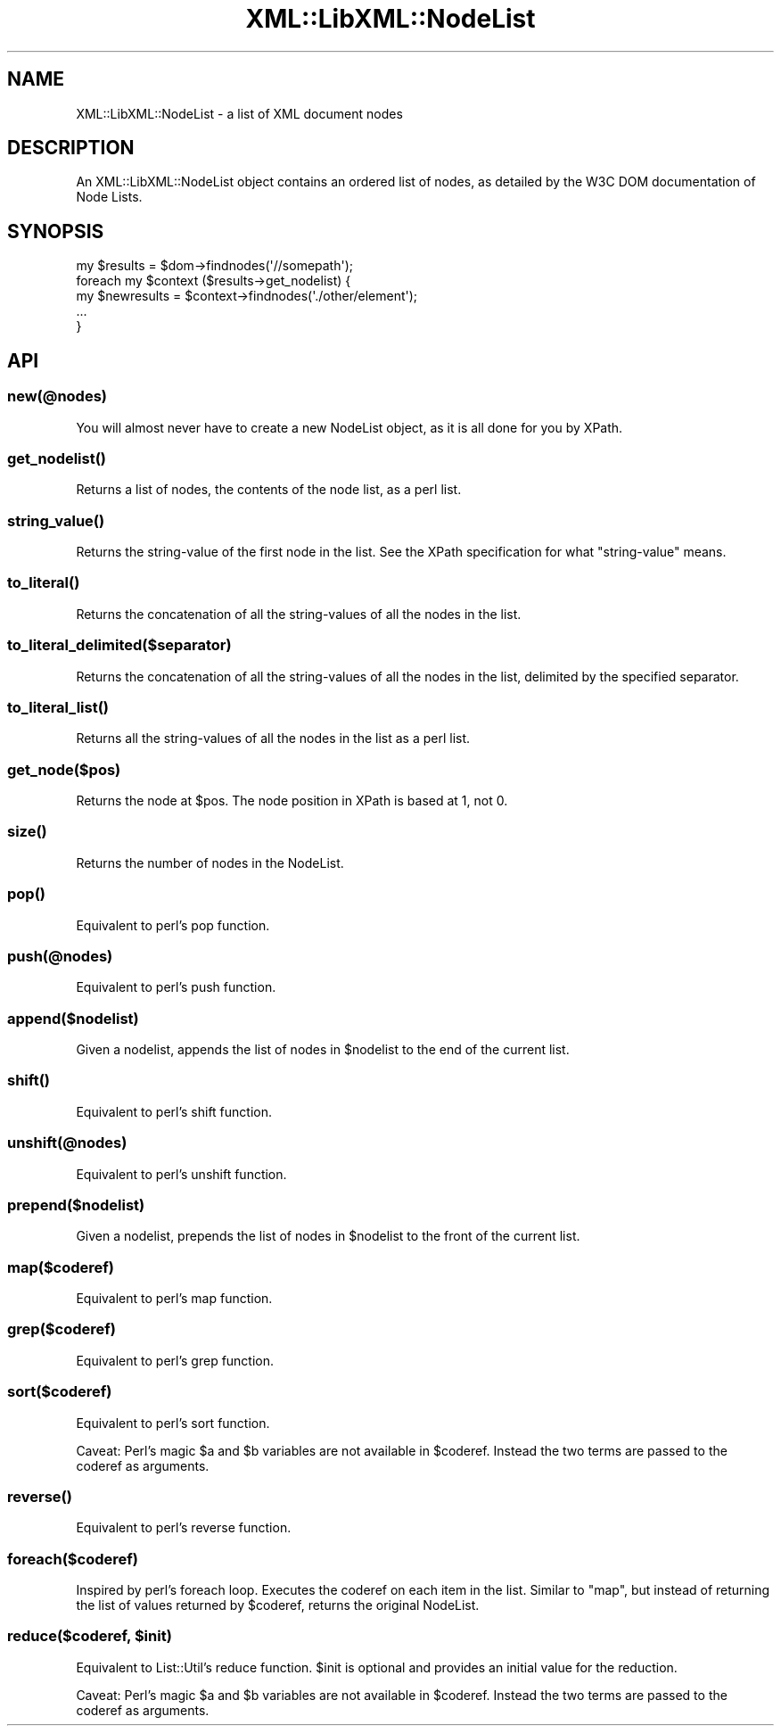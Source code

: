 .\" -*- mode: troff; coding: utf-8 -*-
.\" Automatically generated by Pod::Man 5.01 (Pod::Simple 3.43)
.\"
.\" Standard preamble:
.\" ========================================================================
.de Sp \" Vertical space (when we can't use .PP)
.if t .sp .5v
.if n .sp
..
.de Vb \" Begin verbatim text
.ft CW
.nf
.ne \\$1
..
.de Ve \" End verbatim text
.ft R
.fi
..
.\" \*(C` and \*(C' are quotes in nroff, nothing in troff, for use with C<>.
.ie n \{\
.    ds C` ""
.    ds C' ""
'br\}
.el\{\
.    ds C`
.    ds C'
'br\}
.\"
.\" Escape single quotes in literal strings from groff's Unicode transform.
.ie \n(.g .ds Aq \(aq
.el       .ds Aq '
.\"
.\" If the F register is >0, we'll generate index entries on stderr for
.\" titles (.TH), headers (.SH), subsections (.SS), items (.Ip), and index
.\" entries marked with X<> in POD.  Of course, you'll have to process the
.\" output yourself in some meaningful fashion.
.\"
.\" Avoid warning from groff about undefined register 'F'.
.de IX
..
.nr rF 0
.if \n(.g .if rF .nr rF 1
.if (\n(rF:(\n(.g==0)) \{\
.    if \nF \{\
.        de IX
.        tm Index:\\$1\t\\n%\t"\\$2"
..
.        if !\nF==2 \{\
.            nr % 0
.            nr F 2
.        \}
.    \}
.\}
.rr rF
.\" ========================================================================
.\"
.IX Title "XML::LibXML::NodeList 3"
.TH XML::LibXML::NodeList 3 2023-07-15 "perl v5.38.2" "User Contributed Perl Documentation"
.\" For nroff, turn off justification.  Always turn off hyphenation; it makes
.\" way too many mistakes in technical documents.
.if n .ad l
.nh
.SH NAME
XML::LibXML::NodeList \- a list of XML document nodes
.SH DESCRIPTION
.IX Header "DESCRIPTION"
An XML::LibXML::NodeList object contains an ordered list of nodes, as
detailed by the W3C DOM documentation of Node Lists.
.SH SYNOPSIS
.IX Header "SYNOPSIS"
.Vb 5
\&  my $results = $dom\->findnodes(\*(Aq//somepath\*(Aq);
\&  foreach my $context ($results\->get_nodelist) {
\&    my $newresults = $context\->findnodes(\*(Aq./other/element\*(Aq);
\&    ...
\&  }
.Ve
.SH API
.IX Header "API"
.SS new(@nodes)
.IX Subsection "new(@nodes)"
You will almost never have to create a new NodeList object, as it is all
done for you by XPath.
.SS \fBget_nodelist()\fP
.IX Subsection "get_nodelist()"
Returns a list of nodes, the contents of the node list, as a perl list.
.SS \fBstring_value()\fP
.IX Subsection "string_value()"
Returns the string-value of the first node in the list.
See the XPath specification for what "string-value" means.
.SS \fBto_literal()\fP
.IX Subsection "to_literal()"
Returns the concatenation of all the string-values of all
the nodes in the list.
.SS to_literal_delimited($separator)
.IX Subsection "to_literal_delimited($separator)"
Returns the concatenation of all the string-values of all
the nodes in the list, delimited by the specified separator.
.SS \fBto_literal_list()\fP
.IX Subsection "to_literal_list()"
Returns all the string-values of all the nodes in the list as
a perl list.
.SS get_node($pos)
.IX Subsection "get_node($pos)"
Returns the node at \f(CW$pos\fR. The node position in XPath is based at 1, not 0.
.SS \fBsize()\fP
.IX Subsection "size()"
Returns the number of nodes in the NodeList.
.SS \fBpop()\fP
.IX Subsection "pop()"
Equivalent to perl's pop function.
.SS push(@nodes)
.IX Subsection "push(@nodes)"
Equivalent to perl's push function.
.SS append($nodelist)
.IX Subsection "append($nodelist)"
Given a nodelist, appends the list of nodes in \f(CW$nodelist\fR to the end of the
current list.
.SS \fBshift()\fP
.IX Subsection "shift()"
Equivalent to perl's shift function.
.SS unshift(@nodes)
.IX Subsection "unshift(@nodes)"
Equivalent to perl's unshift function.
.SS prepend($nodelist)
.IX Subsection "prepend($nodelist)"
Given a nodelist, prepends the list of nodes in \f(CW$nodelist\fR to the front of
the current list.
.SS map($coderef)
.IX Subsection "map($coderef)"
Equivalent to perl's map function.
.SS grep($coderef)
.IX Subsection "grep($coderef)"
Equivalent to perl's grep function.
.SS sort($coderef)
.IX Subsection "sort($coderef)"
Equivalent to perl's sort function.
.PP
Caveat: Perl's magic \f(CW$a\fR and \f(CW$b\fR variables are not available in
\&\f(CW$coderef\fR. Instead the two terms are passed to the coderef as arguments.
.SS \fBreverse()\fP
.IX Subsection "reverse()"
Equivalent to perl's reverse function.
.SS foreach($coderef)
.IX Subsection "foreach($coderef)"
Inspired by perl's foreach loop. Executes the coderef on each item in
the list. Similar to \f(CW\*(C`map\*(C'\fR, but instead of returning the list of values
returned by \f(CW$coderef\fR, returns the original NodeList.
.ie n .SS "reduce($coderef, $init)"
.el .SS "reduce($coderef, \f(CW$init\fP)"
.IX Subsection "reduce($coderef, $init)"
Equivalent to List::Util's reduce function. \f(CW$init\fR is optional and
provides an initial value for the reduction.
.PP
Caveat: Perl's magic \f(CW$a\fR and \f(CW$b\fR variables are not available in
\&\f(CW$coderef\fR. Instead the two terms are passed to the coderef as arguments.
